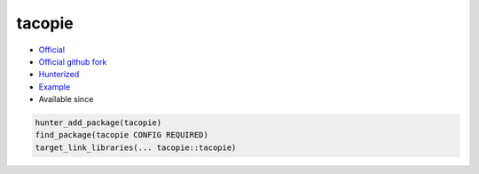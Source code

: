 .. spelling::

    tacopie

.. index:: unsorted ; tacopie

.. _pkg.tacopie:

tacopie
=======

.. |hunter| image:: https://img.shields.io/badge/hunter-v0.18.50-blue.svg
  :target: https://github.com/cpp-pm/hunter/releases/tag/v0.18.50
  :alt: Hunter v0.18.50

-  `Official <https://github.com/Cylix/tacopie>`__
-  `Official github fork <https://github.com/Cylix/tacopie>`__
-  `Hunterized <https://github.com/hunter-packages/tacopie>`__
-  `Example <https://github.com/cpp-pm/hunter/blob/master/examples/tacopie/CMakeLists.txt>`__
- Available since |hunter|

.. code-block:: cmake

    hunter_add_package(tacopie)
    find_package(tacopie CONFIG REQUIRED)
    target_link_libraries(... tacopie::tacopie)
